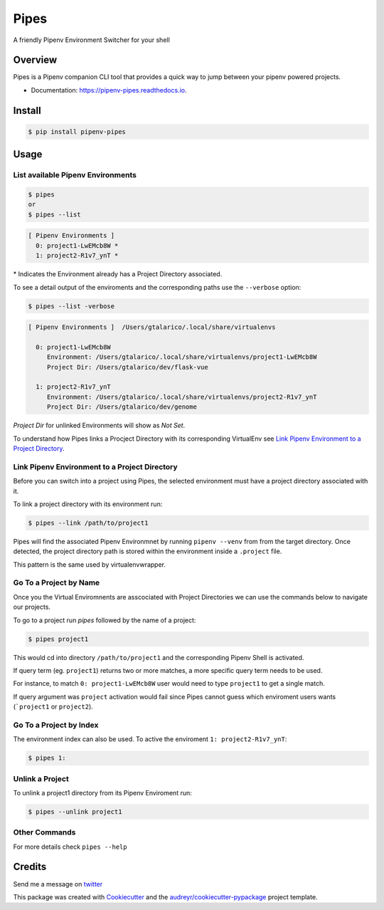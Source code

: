 ===================================
Pipes
===================================


A friendly Pipenv Environment Switcher for your shell


.. image:: https://img.shields.io/pypi/v/pipenv_pipes.svg
        :target: https://pypi.python.org/pypi/pipenv_pipes
        :alt: Pypi Badge

.. image:: https://img.shields.io/travis/gtalarico/pipenv-pipes/master.svg
        :target: https://travis-ci.org/gtalarico/pipenv-pipes
        :alt: Traves CI Badge

.. image:: https://img.shields.io/codecov/c/github/gtalarico/pipenv-pipes.svg
        :target: https://codecov.io/gh/gtalarico/pipenv-pipes
        :alt: Codecov Badge

.. image:: https://readthedocs.org/projects/pipenv-pipes/badge/?version=latest
        :target: https://pipenv-pipes.readthedocs.io/en/latest/?badge=latest
        :alt: Documentation Status


Overview
---------

Pipes is a Pipenv companion CLI tool that provides a quick way to jump between your pipenv powered projects.


* Documentation: https://pipenv-pipes.readthedocs.io.

.. image:: https://raw.githubusercontent.com/gtalarico/pipenv-pipes/master/docs/static/pipes-gif.gif

Install
--------

.. code:: bash

    $ pip install pipenv-pipes


Usage
--------

List available Pipenv Environments
^^^^^^^^^^^^^^^^^^^^^^^^^^^^^^^^^^

.. code:: bash

  $ pipes
  or
  $ pipes --list

.. code:: bash

  [ Pipenv Environments ]
    0: project1-LwEMcb8W *
    1: project2-R1v7_ynT *


\* Indicates the Environment already has a Project Directory associated.


To see a detail output of the enviroments and the corresponding paths use the ``--verbose`` option:

.. code:: bash

    $ pipes --list -verbose

.. code:: bash

    [ Pipenv Environments ]  /Users/gtalarico/.local/share/virtualenvs
    
      0: project1-LwEMcb8W
         Environment: /Users/gtalarico/.local/share/virtualenvs/project1-LwEMcb8W
         Project Dir: /Users/gtalarico/dev/flask-vue
         
      1: project2-R1v7_ynT
         Environment: /Users/gtalarico/.local/share/virtualenvs/project2-R1v7_ynT
         Project Dir: /Users/gtalarico/dev/genome
         
*Project Dir* for unlinked Environments will show as `Not Set`.


To understand how Pipes links a Procject Directory with its corresponding VirtualEnv see `Link Pipenv Environment to a Project Directory`_.


Link Pipenv Environment to a Project Directory
^^^^^^^^^^^^^^^^^^^^^^^^^^^^^^^^^^^^^^^^^^^^^^^

Before you can switch into a project using Pipes, the selected environment must have a project directory associated with it.

To link a project directory with its environment run:

.. code:: bash

    $ pipes --link /path/to/project1

Pipes will find the associated Pipenv Environmnet by running ``pipenv --venv`` from from the target directory.
Once detected, the project directory path is stored within the environment inside a ``.project`` file.

This pattern is the same used by virtualenvwrapper.


Go To a Project by Name
^^^^^^^^^^^^^^^^^^^^^^^^^^^^^^^^

Once you the Virtual Enviromnents are asscociated with Project Directories we can use the commands below to navigate our projects.

To go to a project run `pipes` followed by the name of a project:

.. code:: bash

    $ pipes project1

This would cd into directory ``/path/to/project1`` and the corresponding Pipenv Shell is activated.

If query term (eg. ``project1``) returns two or more matches, a more specific query term needs to be used.

For instance, to match ``0: project1-LwEMcb8W`` user would need to type ``project1`` to get a single match.

If query argument was ``project`` activation would fail since Pipes cannot guess which enviroment users wants 
(```project1`` or ``project2``).


Go To a Project by Index
^^^^^^^^^^^^^^^^^^^^^^^^^^^^^^^^

The environment index can also be used. 
To active the enviroment ``1: project2-R1v7_ynT``:

.. code:: bash

    $ pipes 1:



Unlink a Project
^^^^^^^^^^^^^^^^^

To unlink a project1 directory from its Pipenv Enviroment run:

.. code:: bash

    $ pipes --unlink project1


Other Commands
^^^^^^^^^^^^^^

For more details check ``pipes --help``


Credits
-------

Send me a message on twitter_

.. _twitter: https://twitter.com/gtalarico


This package was created with Cookiecutter_ and the `audreyr/cookiecutter-pypackage`_ project template.

.. _Cookiecutter: https://github.com/audreyr/cookiecutter
.. _`audreyr/cookiecutter-pypackage`: https://github.com/audreyr/cookiecutter-pypackage
